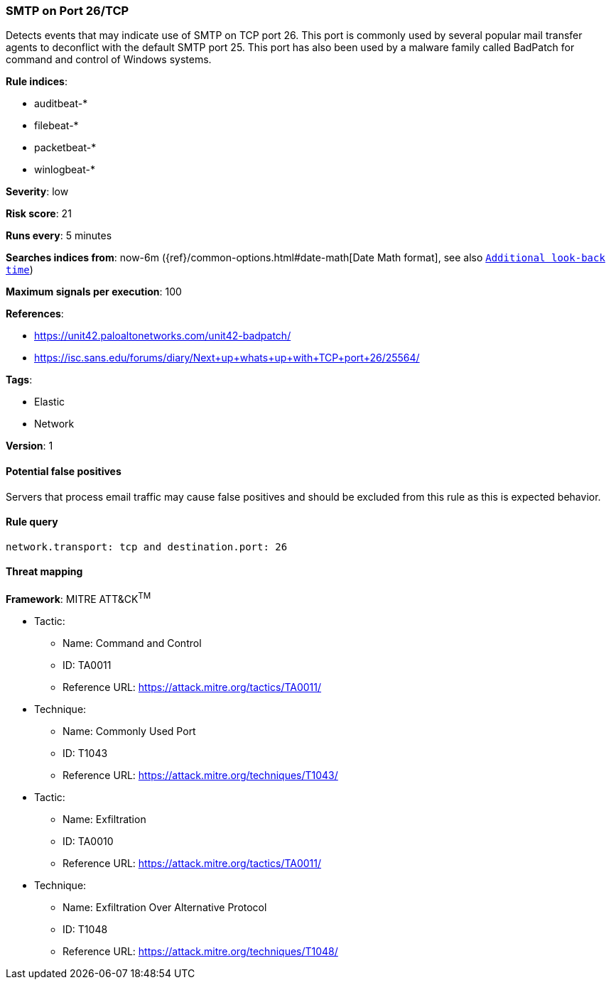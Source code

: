 [[smtp-on-port-26-tcp]]
=== SMTP on Port 26/TCP

Detects events that may indicate use of SMTP on TCP port 26. This port
is commonly used by several popular mail transfer agents to deconflict with the
default SMTP port 25. This port has also been used by a malware family called
BadPatch for command and control of Windows systems.

*Rule indices*:

* auditbeat-*
* filebeat-*
* packetbeat-*
* winlogbeat-*

*Severity*: low

*Risk score*: 21

*Runs every*: 5 minutes

*Searches indices from*: now-6m ({ref}/common-options.html#date-math[Date Math format], see also <<rule-schedule, `Additional look-back time`>>)

*Maximum signals per execution*: 100

*References*:

* https://unit42.paloaltonetworks.com/unit42-badpatch/
* https://isc.sans.edu/forums/diary/Next+up+whats+up+with+TCP+port+26/25564/

*Tags*:

* Elastic
* Network

*Version*: 1

==== Potential false positives

Servers that process email traffic may cause false positives and should be
excluded from this rule as this is expected behavior.

==== Rule query


[source,js]
----------------------------------
network.transport: tcp and destination.port: 26
----------------------------------

==== Threat mapping

*Framework*: MITRE ATT&CK^TM^

* Tactic:
** Name: Command and Control
** ID: TA0011
** Reference URL: https://attack.mitre.org/tactics/TA0011/
* Technique:
** Name: Commonly Used Port
** ID: T1043
** Reference URL: https://attack.mitre.org/techniques/T1043/


* Tactic:
** Name: Exfiltration
** ID: TA0010
** Reference URL: https://attack.mitre.org/tactics/TA0011/
* Technique:
** Name: Exfiltration Over Alternative Protocol
** ID: T1048
** Reference URL: https://attack.mitre.org/techniques/T1048/
